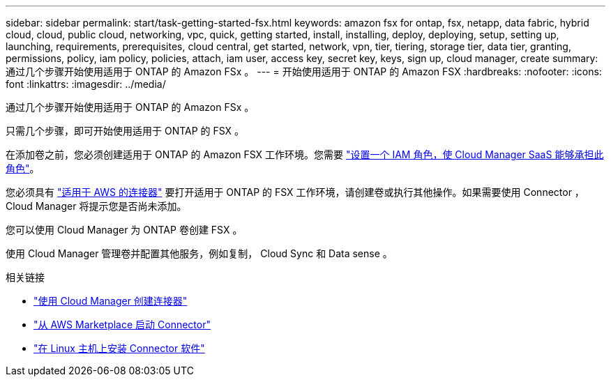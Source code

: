 ---
sidebar: sidebar 
permalink: start/task-getting-started-fsx.html 
keywords: amazon fsx for ontap, fsx, netapp, data fabric, hybrid cloud, cloud, public cloud, networking, vpc, quick, getting started, install, installing, deploy, deploying, setup, setting up, launching, requirements, prerequisites, cloud central, get started, network, vpn, tier, tiering, storage tier, data tier, granting, permissions, policy, iam policy, policies, attach, iam user, access key, secret key, keys, sign up, cloud manager, create 
summary: 通过几个步骤开始使用适用于 ONTAP 的 Amazon FSx 。 
---
= 开始使用适用于 ONTAP 的 Amazon FSX
:hardbreaks:
:nofooter: 
:icons: font
:linkattrs: 
:imagesdir: ../media/


[role="lead"]
通过几个步骤开始使用适用于 ONTAP 的 Amazon FSx 。

只需几个步骤，即可开始使用适用于 ONTAP 的 FSX 。

[role="quick-margin-para"]
在添加卷之前，您必须创建适用于 ONTAP 的 Amazon FSX 工作环境。您需要 link:requirements/task_setting_up_permissions_fsx.html["设置一个 IAM 角色，使 Cloud Manager SaaS 能够承担此角色"]。

[role="quick-margin-para"]
您必须具有 https://docs.netapp.com/us-en/cloud-manager-connector/task-creating-connectors-aws.html["适用于 AWS 的连接器"^] 要打开适用于 ONTAP 的 FSX 工作环境，请创建卷或执行其他操作。如果需要使用 Connector ， Cloud Manager 将提示您是否尚未添加。

[role="quick-margin-para"]
您可以使用 Cloud Manager 为 ONTAP 卷创建 FSX 。

[role="quick-margin-para"]
使用 Cloud Manager 管理卷并配置其他服务，例如复制， Cloud Sync 和 Data sense 。

.相关链接
* https://docs.netapp.com/us-en/cloud-manager-get-started/task-creating-connectors-aws.html["使用 Cloud Manager 创建连接器"^]
* https://docs.netapp.com/us-en/cloud-manager-get-started/task-launching-aws-mktp.html["从 AWS Marketplace 启动 Connector"^]
* https://docs.netapp.com/us-en/cloud-manager-connector/task-installing-linux.html["在 Linux 主机上安装 Connector 软件"^]

